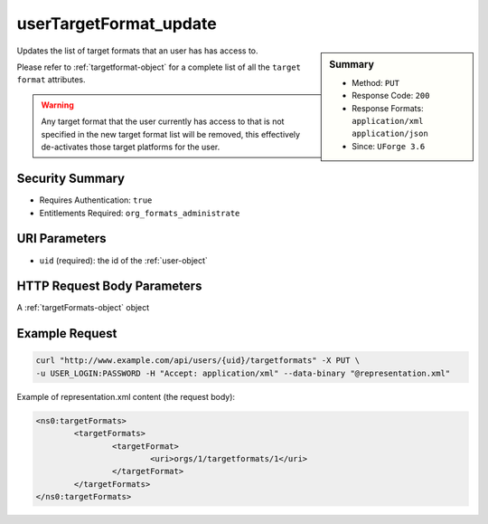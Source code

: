.. Copyright (c) 2007-2016 UShareSoft, All rights reserved

.. _userTargetFormat-update:

userTargetFormat_update
-----------------------

.. function:: PUT /users/{uid}/targetformats

.. sidebar:: Summary

	* Method: ``PUT``
	* Response Code: ``200``
	* Response Formats: ``application/xml`` ``application/json``
	* Since: ``UForge 3.6``

Updates the list of target formats that an user has has access to. 

Please refer to :ref:`targetformat-object` for a complete list of all the ``target format`` attributes. 

.. warning:: Any target format that the user currently has access to that is not specified in the new target format list will be removed, this effectively de-activates those target platforms for the user.

Security Summary
~~~~~~~~~~~~~~~~

* Requires Authentication: ``true``
* Entitlements Required: ``org_formats_administrate``

URI Parameters
~~~~~~~~~~~~~~

* ``uid`` (required): the id of the :ref:`user-object`

HTTP Request Body Parameters
~~~~~~~~~~~~~~~~~~~~~~~~~~~~

A :ref:`targetFormats-object` object

Example Request
~~~~~~~~~~~~~~~

.. code-block:: bash

	curl "http://www.example.com/api/users/{uid}/targetformats" -X PUT \
	-u USER_LOGIN:PASSWORD -H "Accept: application/xml" --data-binary "@representation.xml"

Example of representation.xml content (the request body):

.. code-block:: xml

	<ns0:targetFormats>
		<targetFormats>
			<targetFormat>
				<uri>orgs/1/targetformats/1</uri>
			</targetFormat>
		</targetFormats>
	</ns0:targetFormats>


.. seealso::

	 * :ref:`targetformat-api-resources`
	 * :ref:`targetplatform-api-resources`
	 * :ref:`imageformat-object`
	 * :ref:`targetformat-object`
	 * :ref:`targetplatform-object`
	 * :ref:`userFormats-getAll`
	 * :ref:`userFormats-update`
	 * :ref:`userTargetFormat-getAll`
	 * :ref:`userTargetPlatforms-getAll`
	 * :ref:`userTargetPlatforms-update`
	 * :ref:`userTargetPlatformFormat-getAll`

